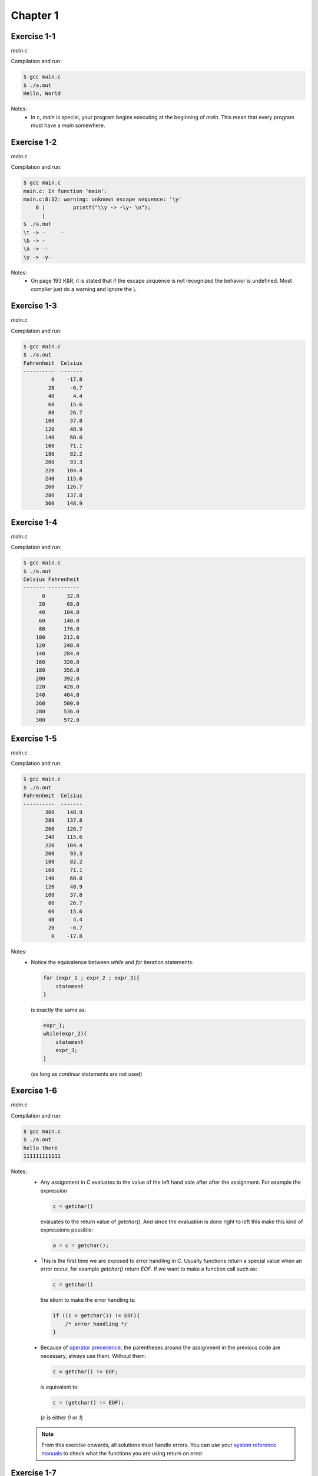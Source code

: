 Chapter 1 
=========

Exercise 1-1
------------
*main.c*

.. literalinclude :: ../../solutions/chapter_1/exercise-1_01/main.c
    :language: c
    :tab-width: 4

Compilation and run:

.. code-block :: console

    $ gcc main.c
    $ ./a.out
    Hello, World


Notes:
    * In c, `main` is special, 
      your program begins executing at the beginning of `main`. 
      This mean that every program must have a `main` somewhere.

Exercise 1-2
------------
*main.c*

.. literalinclude :: ../../solutions/chapter_1/exercise-1_02/main.c
    :language: c
    :tab-width: 4

Compilation and run:

.. code-block :: console

    $ gcc main.c
    main.c: In function ‘main’:
    main.c:8:32: warning: unknown escape sequence: '\y'
        8 |         printf("\\y -> -\y- \n");
          | 
    $ ./a.out
    \t -> -	- 
    \b -> - 
    \a -> -- 
    \y -> -y- 

Notes:
    * On page 193 K&R, it is stated that if 
      the escape sequence is not recognized 
      the behavior is undefined.
      Most compiler just do a warning and ignore the \\.

Exercise 1-3
------------
*main.c*

.. literalinclude :: ../../solutions/chapter_1/exercise-1_03/main.c
    :language: c
    :tab-width: 4

Compilation and run:

.. code-block :: console

    $ gcc main.c
    $ ./a.out 
    Fahrenheit  Celsius
    ----------  -------
             0    -17.8
            20     -6.7
            40      4.4
            60     15.6
            80     26.7
           100     37.8
           120     48.9
           140     60.0
           160     71.1
           180     82.2
           200     93.3
           220    104.4
           240    115.6
           260    126.7
           280    137.8
           300    148.9

Exercise 1-4
------------
*main.c*

.. literalinclude :: ../../solutions/chapter_1/exercise-1_04/main.c
    :language: c
    :tab-width: 4

Compilation and run:

.. code-block :: console

    $ gcc main.c
    $ ./a.out 
    Celsius Fahrenheit
    ------- ----------
          0       32.0
         20       68.0
         40      104.0
         60      140.0
         80      176.0
        100      212.0
        120      248.0
        140      284.0
        160      320.0
        180      356.0
        200      392.0
        220      428.0
        240      464.0
        260      500.0
        280      536.0
        300      572.0
 

Exercise 1-5
------------
*main.c*

.. literalinclude :: ../../solutions/chapter_1/exercise-1_05/main.c
    :language: c
    :tab-width: 4

Compilation and run:

.. code-block :: console

    $ gcc main.c
    $ ./a.out 
    Fahrenheit  Celsius
    ----------  -------
           300    148.9
           280    137.8
           260    126.7
           240    115.6
           220    104.4
           200     93.3
           180     82.2
           160     71.1
           140     60.0
           120     48.9
           100     37.8
            80     26.7
            60     15.6
            40      4.4
            20     -6.7
             0    -17.8
 

Notes:
    * Notice the equivalence between `while` and `for` 
      iteration statements:
      
      .. code-block:: c

        for (expr_1 ; expr_2 ; expr_3){
            statement
        }
      
      is exactly the same as:

      .. code-block:: c
 
        expr_1;
        while(expr_2){
            statement
            expr_3;
        }
    
      (as long as `continue` statements are not used)


Exercise 1-6
------------
*main.c*

.. literalinclude :: ../../solutions/chapter_1/exercise-1_06/main.c
    :language: c
    :tab-width: 4

Compilation and run:

.. code-block :: console

    $ gcc main.c
    $ ./a.out 
    hello there
    111111111111

Notes:
    * Any assignment in C evaluates to 
      the value of the left hand side after after the assignment. 
      For example the expression 
      
      .. code-block:: c

        c = getchar() 
        
      evaluates to the return value of `getchar()`.
      And since the evaluation is done right to left
      this make this kind of expressions possible:

      .. code-block:: c

        a = c = getchar();

    * This is the first time we are exposed to error handling in C. 
      Usually functions return a special value when an error occur,
      for example `getchar()` return `EOF`.
      If we want to make a function call such as:

      .. code-block:: c

        c = getchar() 
    
      the idiom to make the error handling is:

      .. code-block:: c

        if ((c = getchar()) != EOF){
            /* error handling */
        }
      
    * Because of 
      `operator precedence <https://en.cppreference.com/w/c/language/operator_precedence>`_,
      the parentheses around the assignment in the previous code
      are necessary, always use them. Without them:

      .. code-block:: c

        c = getchar() != EOF;
    
      is equivalent to: 

      .. code-block:: c

        c = (getchar() != EOF);
      
      (`c` is either `0` or `1`) 

    .. note::
        From this exercise onwards, 
        all solutions must handle errors. 
        You can use your
        `system reference manuals <https://man7.org/linux/man-pages/man1/man.1.html>`_ 
        to check what the functions you are using 
        return on error.

Exercise 1-7
------------
*main.c*

.. literalinclude :: ../../solutions/chapter_1/exercise-1_07/main.c
    :language: c
    :tab-width: 4

Compilation and run:

.. code-block :: console

    $ gcc main.c
    $ ./a.out 
    value of EOF: -1

Notes:
    * We knew that `EOF` is an `int` (or can be casted to an `int`
      without problem) because it is used as
      the error return value of functions that return `int`.

    * Notice we do not check for errors with `printf`.
      In general, it is common practice to not check for errors 
      when the the purpose of the function is to write to stdout
      (`putchar`, `printf`, ...)

.. note::

    It is reasonable to assume that writing to standard 
    output will not fail. If it does fail, how would 
    you tell the user, anyway?


Exercise 1-8
------------
*main.c*

.. literalinclude :: ../../solutions/chapter_1/exercise-1_08/main.c
    :language: c
    :tab-width: 4

Compilation and run:

.. code-block :: console

    $ gcc main.c
    $ ./a.out 
    hello there
    General kenobi...
    Number of blanks, tabs and newlines: 4

Exercise 1-9
------------
*main.c*

.. literalinclude :: ../../solutions/chapter_1/exercise-1_09/main.c
    :language: c
    :tab-width: 4

Compilation and run:

.. code-block :: console

    $ gcc main.c
    $ ./a.out 
    This     is  a line   with   a    lot of    blanks!
    This is a line with a lot of blanks!

Exercise 1-10
-------------
*main.c*

.. literalinclude :: ../../solutions/chapter_1/exercise-1_10/main.c
    :language: c
    :tab-width: 4

Compilation and run:

.. code-block :: console

    $ gcc main.c
    $ ./a.out 
    \Difficult      subjects cannot be described    with light prose
    \\Difficult\tsubjects cannot be described\twith light prose

Exercise 1-11
-------------
*main.c*

.. literalinclude :: ../../solutions/chapter_1/exercise-1_11/main.c
    :language: c
    :tab-width: 4

Compilation and run:

.. code-block :: console

    $ gcc main.c
    $ ./a.out 
    Beautiful is better than ugly.
    Explicit is better than implicit.
    Simple is better than complex.
    Complex is better than complicated.
    characters: 132
    lines:      4
    words:      20

Notes:
    * The kinds of input most likely to uncover bugs are those 
      that test boundary conditions. 
      *-to be updated with code test practices-*

Exercise 1-12
-------------
*main.c*

.. literalinclude :: ../../solutions/chapter_1/exercise-1_12/main.c
    :language: c
    :tab-width: 4

Compilation and run:

.. code-block :: console

    $ gcc main.c
    $ ./a.out 
    Very complex system may arise from very simple rules
    Very
    complex
    system
    may
    arise
    from
    very
    simple
    rules


Exercise 1-13
-------------
*main.c*

.. literalinclude :: ../../solutions/chapter_1/exercise-1_13/main.c
    :language: c
    :tab-width: 4

Compilation and run:

.. code-block :: console

    $ gcc main.c
    $ ./a.out 
    The world is a dangerous place to live; 
    not because of the people who are evil, 
    but because of the people who don't do anything about it.
    Vertical histogram
    ------------------
     0:
     1:|
     2:|||||
     3:|||||||||
     4:
     5:||||||
     6:||
     7:||
     8:|
     9:|
    Horizontal Histogram
    --------------------
              |                   
              |                   
              |                   
              |     |             
           |  |     |             
           |  |     |             
           |  |     |             
           |  |     |  |  |       
        |  |  |     |  |  |  |  | 
     0  1  2  3  4  5  6  7  8  9 

Notes:
    * In C, all elements of an array has the same type and the
      array size never changes during the array lifetime. Before
      C99, the array must be of constant fixed size 
      but since C99 the array size can be an integer expression
      evaluated everytime the array is allocated. 

Exercise 1-14
-------------
*main.c*

.. literalinclude :: ../../solutions/chapter_1/exercise-1_14/main.c
    :language: c
    :tab-width: 4

Compilation and run:

.. code-block :: console

    $ gcc main.c
    $ ./a.out 
    " In 1965, Gordon Moore, a founder of Intel Corporation, extrapolated from the chip technology of
    the day (by which they could fabricate circuits with around 64 transistors on a single chip) to predict
    that the number of transistors per chip would double every year for the next 10 years. This prediction
    became known as Moore’s Law. As it turns out, his prediction was just a little bit optimistic, but also too
    short-sighted. Over more than 50 years, the semiconductor industry has been able to double transistor
    counts on average every 18 months."     
    Vertical Histogram
    ------------------
    ":||
    (:|
    ):|
    ,:||||||
    -:|
    .:||||
    0:||
    1:|||
    4:|
    5:||
    6:||
    8:|
    9:|
    A:|
    C:|
    G:|
    I:||
    L:|
    M:||
    O:|
    T:|
    a:|||||||||||||||||||||||||||
    b:||||||||||
    c:|||||||||||||||||
    d:|||||||||||||||
    e:||||||||||||||||||||||||||||||||||||||||||
    f:|||||||
    g:||||
    h:|||||||||||||||||||||
    i:|||||||||||||||||||||||||||||
    j:|
    k:|
    l:||||||||||||
    m:|||||||
    n:||||||||||||||||||||||||||
    o:||||||||||||||||||||||||||||||||||||||||||||
    p:||||||||||
    r:|||||||||||||||||||||||||||||||||||
    s:|||||||||||||||||||||||||||||
    t:||||||||||||||||||||||||||||||||||||||||||||||
    u:|||||||||||||||
    v:||||
    w:||||||
    x:||
    y:||||||||||

Notes:
    * The most common single-byte character encoding is 
      `ASCII <https://theasciicode.com.ar/>`_. However, 
      this code will work no matter the character encoding
      used, even if there were negative `c` values 
      representing valid characters. We are making use of the 
      fact that *negative numbers in a*
      `two's-complement representation <https://en.wikipedia.org/wiki/Two's_complement>`_ 
      *map to large positive numbers in an
      unsigned representation*.
    * We only print "printable" characters 
      (excluding space). 
      The function `isprint` from `<ctype.h>`
      determines if a character is printable. 
      (page 249 K&R)
 
Exercise 1-15
-------------
*main.c*

.. literalinclude :: ../../solutions/chapter_1/exercise-1_15/main.c
    :language: c
    :tab-width: 4

Compilation and run:

.. code-block :: console

    $ gcc main.c
    $ ./a.out 
    Fahrenheit  Celsius
    ----------  -------
             0    -17.8
            20     -6.7
            40      4.4
            60     15.6
            80     26.7
           100     37.8
           120     48.9
           140     60.0
           160     71.1
           180     82.2
           200     93.3
           220    104.4
           240    115.6
           260    126.7
           280    137.8
           300    148.9

Notes:
    * We are introduced to functions definitions. If a function 
      is overly large or complex maybe it should be splited; 
      *a function should do just one thing and do it well*.
    * Function parameters are local variables, if you modify them 
      inside a function the original variable is not affected. 
      They are just private, temporary copies. 

.. note::

    `main` is a function like any other, so it may return a
    a value to its caller 
    (the environment in which the  program was executed). 
    From this exercise onwards,
    we will return 0 to imply normal termination 
    and non-zero values to signal erroneous termination.

.. _exercise-1_16:

Exercise 1-16
-------------
*main.c*

.. literalinclude :: ../../solutions/chapter_1/exercise-1_16/main.c
    :language: c
    :tab-width: 4

Compilation and run:

.. code-block :: console

    $ gcc main.c
    $ ./a.out 
    The more you know, the more you realize you know nothing.
    Imagination is more important than knowledge.  For knowledge is limited, whereas imagination embraces the entire world, stimulating progress, giving birth to evolution
    The greatest enemy of knowledge is not ignorance, it is the illusion of knowledge.
    If people never did silly things, nothing intelligent would ever get done.

    longest line(168):Imagination is more important than kno


Notes:

    * We have changed the name of `getname` to `mygetname` because
      there is a previous declaration of `getline` in `<stdio>`. 

Exercise 1-17
-------------
*main.c*

.. literalinclude :: ../../solutions/chapter_1/exercise-1_17/main.c
    :language: c
    :tab-width: 4

Compilation and run:

.. code-block :: console

    $ gcc main.c
    $ ./a.out 
    The more you know, the more you realize you know nothing.
    Imagination is more important than knowledge.  For knowledge is limited, whereas imagination embraces the entire world, stimulating progress, giving birth to evolution
    168:Imagination is more important than knowledge.  For knowledge is limited, where
    The greatest enemy of knowledge is not ignorance, it is the illusion of knowledge.
    83:The greatest enemy of knowledge is not ignorance, it is the illusion of knowle
    If people never did silly things, nothing intelligent would ever get done.o

Notes:

    * This exercise is extremely easy after we defined the
      function getline in the previous exercise. 
      This is the purpose of well defined functions.

Exercise 1-18
-------------
*main.c*

.. literalinclude :: ../../solutions/chapter_1/exercise-1_18/main.c
    :language: c
    :tab-width: 4

Compilation and run:

.. code-block :: console

    $ gcc main.c
    $ ./a.out 
    Hello
    5:Hello
    This has a lot of blanks at the end                                                  
    35:This has a lot of blanks at the end

Notes:

    * We could have modified the function `mygetline` to achieve
      the functionality we wanted. However, that would be against
      the principle of *functions must do one thing and do it well*,
      which is what `mygetline` already does. 

Exercise 1-19
-------------
*main.c*

.. literalinclude :: ../../solutions/chapter_1/exercise-1_19/main.c
    :language: c
    :tab-width: 4

Compilation and run:

.. code-block :: console

    $ gcc main.c
    $ ./a.out 
    Hello!
    !olleH
    Is this working fine??
    ??enif gnikrow siht sI

Notes:

    * We make use of the previous functions 
      `getline` and `stripline` to get the lines 
      without trailing blanks, tabs and newlines. 
      This way `reverse` function logic is only about reversing
      the string.
    * Notice that we do not use an auxiliary char array
      to reverse the string, making it more memory efficient
      (at the expense maybe of some code readability). 
      Is this better? Depends, but we could argue
      that `reverse` function *does one thing and does it well*.
      

Exercise 1-20
-------------
*main.c*

.. literalinclude :: ../../solutions/chapter_1/exercise-1_20/main.c
    :language: c
    :tab-width: 4

Compilation and run:

.. code-block :: console

    $ gcc main.c
    $ ./a.out 
    This    line has        spaces and tabs intercalated    but the output will have        only spaces.
    This    line has        spaces and tabs intercalated    but the output will have        only spaces.
    
Exercise 1-21
-------------
*main.c*

.. literalinclude :: ../../solutions/chapter_1/exercise-1_21/main.c
    :language: c
    :tab-width: 4

Compilation and run:

.. code-block :: console

    $ gcc main.c
    $ ./a.out 
    this      line has      lots of spaces and      tabs   but the output have      only the minimum tab    necessary.
    this      line has      lots of spaces and      tabs   but the output have      only the minimum tab    necessary.
    
.. _exercise-1_22:

Exercise 1-22
-------------
*main.c*

.. literalinclude :: ../../solutions/chapter_1/exercise-1_22/main.c
    :language: c
    :tab-width: 4

Compilation and run:

.. code-block :: console

    $ gcc main.c
    $ ./a.out 
    The longest word in any of the major English language dictionaries is pneumonoultramicroscopicsilicovolcanoconiosis (45 letters), a word that refers to a lung disease contracted from the inhalation of very fine silica particles,[12] specifically from a volcano; medically, it is the same as silicosis. The word was deliberately coined to be the longest word in English, and has since been used[citation needed] in a close approximation of its originally intended meaning, lending at least some degree of validity to its claim.[6]
    The longest word in any of the major 
    English language dictionaries is 
    pneumonoultramicroscopicsilicovolcanoc
    oniosis (45 letters), a word that 
    refers to a lung disease contracted 
    from the inhalation of very fine silica 
    particles,[12] specifically from a 
    volcano; medically, it is the same as 
    silicosis. The word was deliberately 
    coined to be the longest word in 
    English, and has since been 
    used[citation needed] in a close 
    approximation of its originally 
    intended meaning, lending at least some 
    degree of validity to its claim.[6]
    
Exercise 1-23
-------------
*main.c*

.. literalinclude :: ../../solutions/chapter_1/exercise-1_23/main.c
    :language: c
    :tab-width: 4

Compilation and run:

.. code-block :: console

    $ gcc main.c
    $ ./a.out 
    /*/* this is a ///* comment */-now it is not
    -now it is not
    "/*this comment is inside quotes!*/"
    "/*this comment is inside quotes!*/"

Exercise 1-24
-------------
*main.c*

.. literalinclude :: ../../solutions/chapter_1/exercise-1_24/main.c
    :language: c
    :tab-width: 4

Compilation and run:

.. code-block :: console

    $ gcc main.c
    $ ./a.out 
    ()[[{()(){}}(([][]))]]
    Balanced separators
    ((){}()
    Unbalanced separators
    (}){}[]
    Unbalanced separators

Notes:

    * We make use of the structure of the previous
      solution 1-23. We just check the balance of the
      separators with `check_separators` whenever we are outside
      strings, constant characters and comments.
    * A `stack data structure <https://en.wikipedia.org/wiki/Stack_(abstract_data_type)>`_
      is implemented with `separatorstack` and `pos` global
      variables and `pushsep` and `popsep` functions. Due to
      its features, its the best data structure to check for
      unbalanced separators.
    * This is the first exercise where we use global variables.
      Until now, variables were local; they are defined inside
      a block `{}`, they came into existence
      only when the block is entered and dissapear when the
      block is exited. Global variables are defined outside
      any block, can be used in any block (previous declaration)
      and remain in existence after the block exited. 
    * In general, it is best to avoid the use of global variable
      and use only when you really need them. This is because
      global variables introduce 
      `side effects <https://en.wikipedia.org/wiki/Side_effect_(computer_science)>`_
      in functional programming.

 .. note::

    **Definition** is where memory is set aside for the variable
    (only once per variable).

    **Declaration** just tell the compiler that the variable exist
    and its type (as many declaration as needed per variable).

    *Local variables* are defined at the beginning of a block 
    and they do not need to be declared since
    their usage is always within the definition scope.

    *Global variables* are defined outside any block and they
    need to be declared if they are used in a block outside
    the definition scope 
    (usage before its definition or usage in other file).
